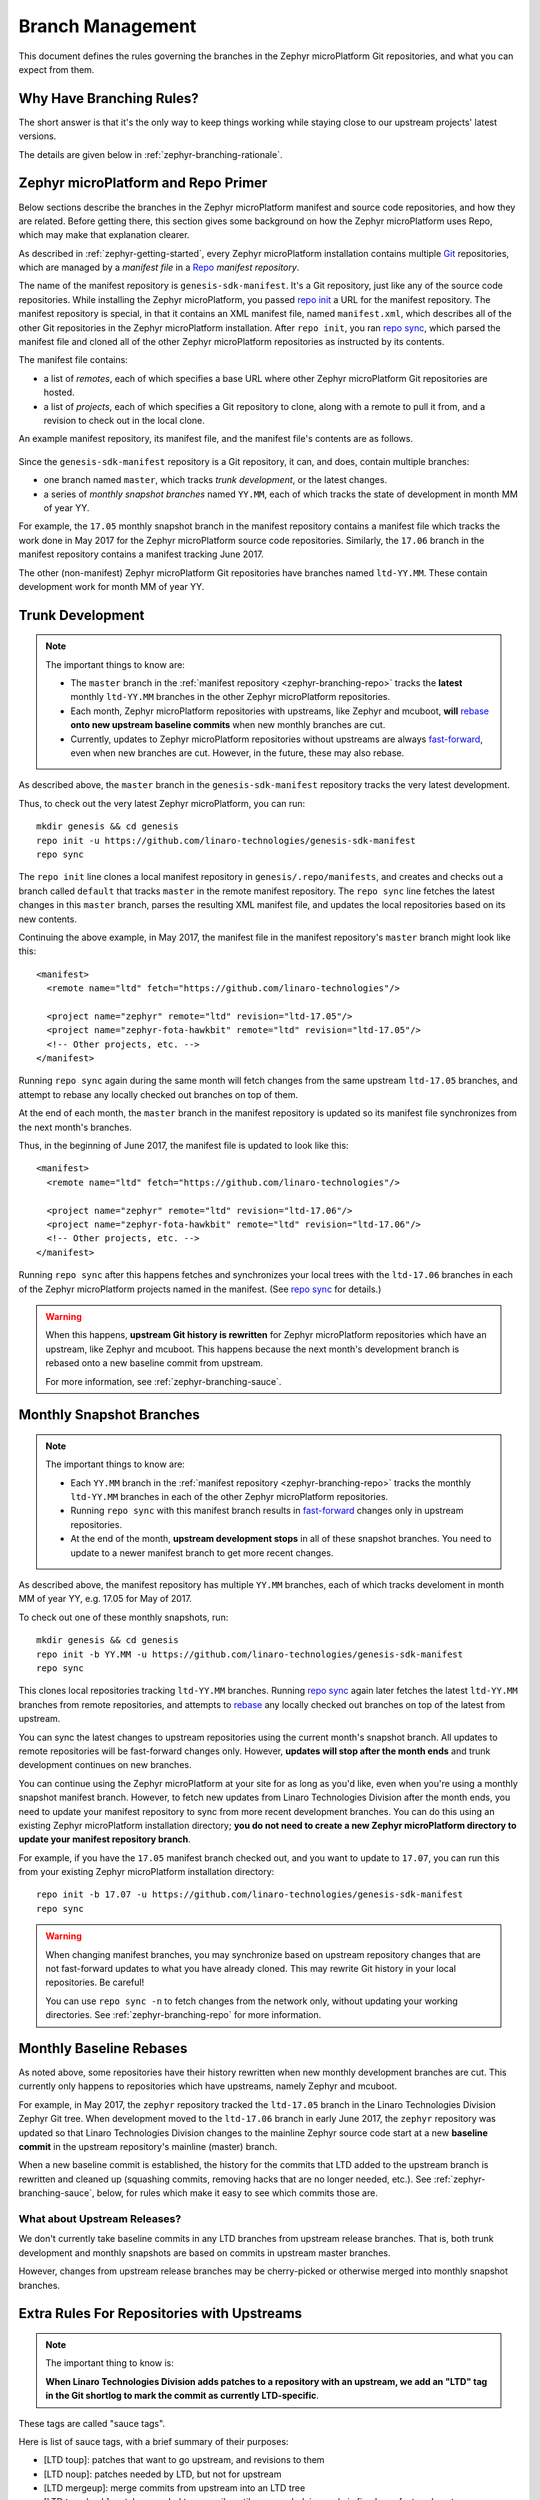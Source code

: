 .. _zephyr-branching:

Branch Management
=================

.. todo:: Add a few good diagrams.

This document defines the rules governing the branches in the
Zephyr microPlatform Git repositories, and what you can expect from them.

Why Have Branching Rules?
-------------------------

The short answer is that it's the only way to keep things working
while staying close to our upstream projects' latest versions.

The details are given below in :ref:`zephyr-branching-rationale`.

.. _zephyr-branching-repo:

Zephyr microPlatform and Repo Primer
------------------------------------

Below sections describe the branches in the Zephyr microPlatform manifest and
source code repositories, and how they are related. Before getting
there, this section gives some background on how the Zephyr microPlatform uses
Repo, which may make that explanation clearer.

As described in :ref:`zephyr-getting-started`, every Zephyr microPlatform
installation contains multiple `Git <https://git-scm.com/>`_
repositories, which are managed by a *manifest file* in a `Repo
<https://gerrit.googlesource.com/git-repo/>`_ *manifest repository*.

The name of the manifest repository is ``genesis-sdk-manifest``. It's
a Git repository, just like any of the source code repositories. While
installing the Zephyr microPlatform, you passed `repo init`_ a URL for the
manifest repository.  The manifest repository is special, in that it contains
an XML manifest file, named ``manifest.xml``, which describes all of
the other Git repositories in the Zephyr microPlatform installation. After ``repo
init``, you ran `repo sync`_, which parsed the manifest file and
cloned all of the other Zephyr microPlatform repositories as instructed by its
contents.

The manifest file contains:

- a list of *remotes*, each of which specifies a base URL where other
  Zephyr microPlatform Git repositories are hosted.
- a list of *projects*, each of which specifies a Git repository to
  clone, along with a remote to pull it from, and a revision to check
  out in the local clone.

An example manifest repository, its manifest file, and the manifest
file's contents are as follows.

.. figure:: /_static/zephyr/manifest-example.svg
   :alt: Example Zephyr microPlatform manifest.

Since the ``genesis-sdk-manifest`` repository is a Git repository, it
can, and does, contain multiple branches:

- one branch named ``master``, which tracks *trunk development*, or
  the latest changes.
- a series of *monthly snapshot branches* named ``YY.MM``, each of
  which tracks the state of development in month MM of year YY.

For example, the ``17.05`` monthly snapshot branch in the manifest
repository contains a manifest file which tracks the work done in May
2017 for the Zephyr microPlatform source code repositories. Similarly, the
``17.06`` branch in the manifest repository contains a manifest
tracking June 2017.

The other (non-manifest) Zephyr microPlatform Git repositories have branches
named ``ltd-YY.MM``. These contain development work for month MM of year YY.

.. _zephyr-branching-trunk:

Trunk Development
-----------------

.. note::

   The important things to know are:

   - The ``master`` branch in the :ref:`manifest repository
     <zephyr-branching-repo>` tracks the **latest** monthly ``ltd-YY.MM``
     branches in the other Zephyr microPlatform repositories.

   - Each month, Zephyr microPlatform repositories with upstreams, like Zephyr
     and mcuboot, **will** `rebase`_ **onto new upstream baseline
     commits** when new monthly branches are cut.

   - Currently, updates to Zephyr microPlatform repositories without upstreams
     are always `fast-forward`_, even when new branches are cut. However,
     in the future, these may also rebase.

As described above, the ``master`` branch in the
``genesis-sdk-manifest`` repository tracks the very latest
development.

.. highlight:: sh

Thus, to check out the very latest Zephyr microPlatform, you can run::

  mkdir genesis && cd genesis
  repo init -u https://github.com/linaro-technologies/genesis-sdk-manifest
  repo sync

The ``repo init`` line clones a local manifest repository in
``genesis/.repo/manifests``, and creates and checks out a branch
called ``default`` that tracks ``master`` in the remote manifest
repository. The ``repo sync`` line fetches the latest changes in this
``master`` branch, parses the resulting XML manifest file, and updates
the local repositories based on its new contents.

.. highlight:: xml

Continuing the above example, in May 2017, the manifest file in the
manifest repository's ``master`` branch might look like this::

  <manifest>
    <remote name="ltd" fetch="https://github.com/linaro-technologies"/>

    <project name="zephyr" remote="ltd" revision="ltd-17.05"/>
    <project name="zephyr-fota-hawkbit" remote="ltd" revision="ltd-17.05"/>
    <!-- Other projects, etc. -->
  </manifest>

Running ``repo sync`` again during the same month will fetch changes
from the same upstream ``ltd-17.05`` branches, and attempt to rebase
any locally checked out branches on top of them.

At the end of each month, the ``master`` branch in the manifest
repository is updated so its manifest file synchronizes from the next
month's branches.

Thus, in the beginning of June 2017, the manifest file is updated to
look like this::

  <manifest>
    <remote name="ltd" fetch="https://github.com/linaro-technologies"/>

    <project name="zephyr" remote="ltd" revision="ltd-17.06"/>
    <project name="zephyr-fota-hawkbit" remote="ltd" revision="ltd-17.06"/>
    <!-- Other projects, etc. -->
  </manifest>

Running ``repo sync`` after this happens fetches and synchronizes your
local trees with the ``ltd-17.06`` branches in each of the Zephyr microPlatform
projects named in the manifest. (See `repo sync`_ for
details.)

.. warning::

   When this happens, **upstream Git history is rewritten** for
   Zephyr microPlatform repositories which have an upstream, like Zephyr and
   mcuboot. This happens because the next month's development branch
   is rebased onto a new baseline commit from upstream.

   For more information, see :ref:`zephyr-branching-sauce`.

.. _zephyr-branching-monthly:

Monthly Snapshot Branches
-------------------------

.. note::

   The important things to know are:

   - Each ``YY.MM`` branch in the :ref:`manifest repository
     <zephyr-branching-repo>` tracks the monthly ``ltd-YY.MM`` branches in
     each of the other Zephyr microPlatform repositories.

   - Running ``repo sync`` with this manifest branch results in
     `fast-forward`_ changes only in upstream repositories.

   - At the end of the month, **upstream development stops** in all
     of these snapshot branches. You need to update to a newer
     manifest branch to get more recent changes.

As described above, the manifest repository has multiple ``YY.MM``
branches, each of which tracks develoment in month MM of year YY,
e.g. 17.05 for May of 2017.

.. highlight:: sh

To check out one of these monthly snapshots, run::

  mkdir genesis && cd genesis
  repo init -b YY.MM -u https://github.com/linaro-technologies/genesis-sdk-manifest
  repo sync

This clones local repositories tracking ``ltd-YY.MM`` branches.
Running `repo sync`_ again later fetches the latest ``ltd-YY.MM``
branches from remote repositories, and attempts to `rebase`_ any
locally checked out branches on top of the latest from upstream.

You can sync the latest changes to upstream repositories using the
current month's snapshot branch. All updates to remote repositories
will be fast-forward changes only. However, **updates will stop after
the month ends** and trunk development continues on new branches.

You can continue using the Zephyr microPlatform at your site for as long as
you'd like, even when you're using a monthly snapshot manifest branch. However,
to fetch new updates from Linaro Technologies Division after the month
ends, you need to update your manifest repository to sync from more
recent development branches. You can do this using an existing Zephyr
microPlatform installation directory; **you do not need to create a new Zephyr
microPlatform directory to update your manifest repository branch**.

For example, if you have the ``17.05`` manifest branch checked out,
and you want to update to ``17.07``, you can run this from your
existing Zephyr microPlatform installation directory::

  repo init -b 17.07 -u https://github.com/linaro-technologies/genesis-sdk-manifest
  repo sync

.. warning::

   When changing manifest branches, you may synchronize based on
   upstream repository changes that are not fast-forward updates to
   what you have already cloned. This may rewrite Git history in your
   local repositories. Be careful!

   You can use ``repo sync -n`` to fetch changes from the network
   only, without updating your working directories. See
   :ref:`zephyr-branching-repo` for more information.

Monthly Baseline Rebases
------------------------

As noted above, some repositories have their history rewritten when
new monthly development branches are cut. This currently only happens
to repositories which have upstreams, namely Zephyr and mcuboot.

For example, in May 2017, the ``zephyr`` repository tracked the
``ltd-17.05`` branch in the Linaro Technologies Division Zephyr Git
tree. When development moved to the ``ltd-17.06`` branch in early June
2017, the ``zephyr`` repository was updated so that Linaro
Technologies Division changes to the mainline Zephyr source code start
at a new **baseline commit** in the upstream repository's mainline
(master) branch.

When a new baseline commit is established, the history for the commits
that LTD added to the upstream branch is rewritten and cleaned up
(squashing commits, removing hacks that are no longer needed,
etc.). See :ref:`zephyr-branching-sauce`, below, for rules which make it easy
to see which commits those are.

What about Upstream Releases?
~~~~~~~~~~~~~~~~~~~~~~~~~~~~~

We don't currently take baseline commits in any LTD branches from
upstream release branches. That is, both trunk development and monthly
snapshots are based on commits in upstream master branches.

However, changes from upstream release branches may be cherry-picked
or otherwise merged into monthly snapshot branches.

.. _zephyr-branching-sauce:

Extra Rules For Repositories with Upstreams
-------------------------------------------

.. note::

   The important thing to know is:

   **When Linaro Technologies Division adds patches to a repository
   with an upstream, we add an "LTD" tag in the Git shortlog to mark
   the commit as currently LTD-specific**.

These tags are called "sauce tags".

Here is list of sauce tags, with a brief summary of their purposes:

- [LTD toup]: patches that want to go upstream, and revisions to them
- [LTD noup]: patches needed by LTD, but not for upstream
- [LTD mergeup]: merge commits from upstream into an LTD tree
- [LTD temphack]: patches needed temporarily until some underlying code
  is fixed or refactored upstream
- [LTD fromtree]: patches cherry-picked from upstream (when they're
  only available in a newer version that can't be merged)
- [LTD fromlist]: patches propose for upstream that are under discussion
  and are still being merged, and revisions to them.

More detailed rules for each sauce tag follow below.

[LTD toup]

    Use this for patches that are submitted upstream. Also use this
    for subsequent revisions to the LTD branch which follow upstream
    review, and make it possible to `autosquash
    <https://git-scm.com/docs/git-rebase>`_ them together in the next
    baseline rebase.

    For example, let's take this series posted upstream::

      boards: arm: add sweet_new_board
      samples: http_client: support sweet_new_board

    The shortlogs in the master-upstream-dev branch should be::

      [LTD toup] boards: arm: add sweet_new_board
      [LTD toup] samples: http_client: support sweet_new_board

    Then, after rebasing the review series in response to changes
    requested to the "add sweet_new_board" patch, add another commit
    to master-upstream-dev that makes the same change, like this::

      [LTD toup] boards: arm: add sweet_new_board
      [LTD toup] samples: http_client: support sweet_new_board
          (other commits in between)
      squash! [LTD toup] boards: arm: add sweet_new_board

    When the patches are merged into upstream master and it's time to
    merge that into master-upstream-dev, first propose a revert, then
    do the merge, like so::

      [LTD toup] boards: arm: add sweet_new_board
      [LTD toup] samples: http_client: support sweet_new_board
          (...)
      squash! [LTD toup] boards: arm: add sweet_new_board
          (...)
      Revert "[LTD toup] samples: http_client: support sweet_new_board"
      Revert "[LTD toup] boards: arm: add sweet_new_board"
          (...)
      Merge master into master-upstream-dev

[LTD noup]

    Use this if the patch isn't upstreamable for whatever reason, but
    it's still needed in the LTD trees. Use good judgement between
    this and [LTD temphack].

[LTD mergeup]

    Use this for merge commits from upstream into an LTD tree.

[LTD temphack]

    Use this for patches which "get things working again", but are
    unacceptable to upstream, and will be dropped at some point when
    rebasing to a new baseline commit.

    For example, use this if the patch wraps new code added upstream
    with ``#if 0 ... #endif`` because it broke something, while a
    better fix is being worked out.

[LTD fromtree]

    When patches are cherry-picked from a later upstream version. **Do
    not rewrite upstream's history with this tag** when merging
    upstream master into LTD master-upstream-dev.

[LTD fromlist]

    When you've cherry-picked a commit proposed for inclusion
    upstream. Note that if you want to include changes to that patch
    made during review, follow the same autosquash rules as [LTD
    toup].

.. _zephyr-branching-rationale:

Appendix: Branch Management Rationale
-------------------------------------

This section provides a rationale for why these rules exist.

There are two "types" of repository in an Zephyr microPlatform installation:

- Projects which have an external upstream, namely Zephyr and
  mcuboot.
- Projects which are developed for the Zephyr microPlatform, and which have no
  external upstream, like the one containing the documentation you're reading
  now.

Rather than cloning the upstream versions of the Zephyr and mcuboot
repositories in an Zephyr microPlatform installation, Linaro Technologies
Division maintains its own trees. This is for two reasons.

1. It allows us to keep track of known-good revisions that work well
   with the Zephyr microPlatform.

2. It gives us a place to carry out our own internal development on
   these repositories.

Changes flow in both directions between the LTD trees and the upstream
trees. In one direction, we're constantly upstreaming these changes as
we add features, fix bugs, etc. In the other, we're keeping track of
what's going on upstream, and merging in new patches as they arrive
and are tested. We also sometimes need to keep some temporary
solutions or patches in our trees which aren't useful for upstream.

While all of this is going on in repositories with an upstream, the
Zephyr microPlatform-only repositories are evolving too, both to use those new
features added in Zephyr and mcuboot, and as they're being developed
in their own right.

This gets complicated, and some extra process is necessary to keep
things working smoothly over time.

The branching rules manage development in a way that allows:

- Users to see clearly what the differences are between the
  upstream and Zephyr microPlatform versions of each repository,
- Developers to stage local and integrate upstream changes into
  Zephyr microPlatform branches,
- Continuous Integration to track versions which should work together
  for testing and test report generation,
- Snapshots and releases to track the state of development
  over time, allowing comparisons between versions.

.. _repo init:
   https://source.android.com/source/using-repo#init

.. _repo sync:
   https://source.android.com/source/using-repo#sync

.. _rebase:
   https://git-scm.com/book/en/v2/Git-Branching-Rebasing

.. _fast-forward:
   https://git-scm.com/book/en/v2/Git-Branching-Basic-Branching-and-Merging
